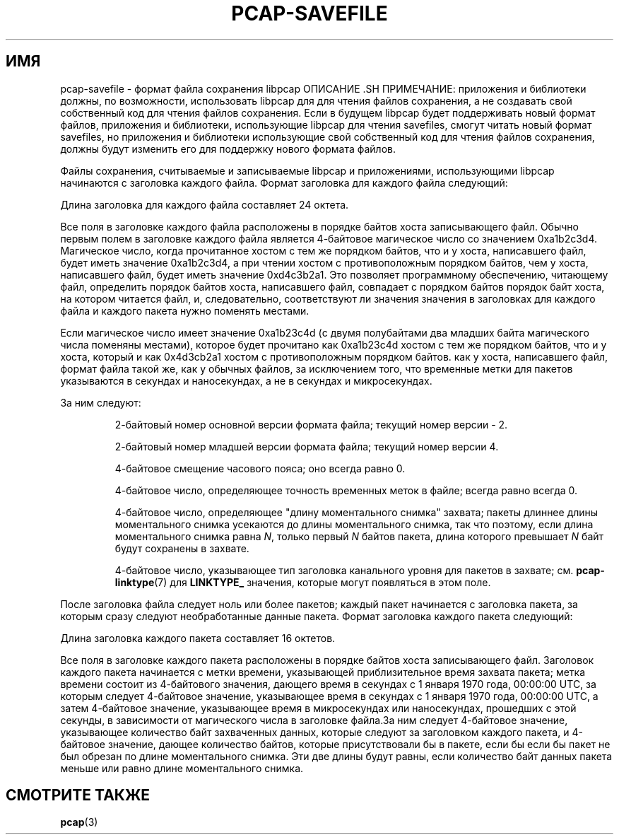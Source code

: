 .\" Авторское право (c) 1994, 1996, 1997
.\"	Регенты Калифорнийского университета.  Все права защищены.
.\"
.\" Распространение и использование в исходных и двоичных формах, с модификацией или без
.\" модификацией, разрешены при условии, что: (1) при распространении исходного кода
.\" сохраняют вышеуказанное уведомление об авторских правах и данный параграф в полном объеме, (2)
.\" дистрибутивы, включающие двоичный код, содержат вышеуказанное уведомление об авторских правах и
.\" этот пункт в полном объеме в документации или других материалах
.\", предоставляемых вместе с дистрибутивом, и (3) все рекламные материалы, в которых упоминаются
.\" возможности или использование этого программного обеспечения, содержат следующее подтверждение:
.\" ``Этот продукт содержит программное обеспечение, разработанное Калифорнийским университетом,
.\" Лабораторией Лоренса Беркли и его соавторами''. Ни название
.\" университета, ни имена его авторов не могут быть использованы для одобрения
.\" или для рекламы продуктов, созданных на основе этого программного обеспечения, без специального предварительного
.\" письменного разрешения.
.\" ДАННОЕ ПРОГРАММНОЕ ОБЕСПЕЧЕНИЕ ПРЕДОСТАВЛЯЕТСЯ ``КАК ЕСТЬ`` И БЕЗ КАКИХ-ЛИБО ЯВНЫХ ИЛИ ПОДРАЗУМЕВАЕМЫХ
.\" ГАРАНТИЙ, ВКЛЮЧАЯ, БЕЗ ОГРАНИЧЕНИЙ, ПОДРАЗУМЕВАЕМЫЕ ГАРАНТИИ
.\" ТОВАРНОГО СОСТОЯНИЯ И ПРИГОДНОСТИ ДЛЯ КОНКРЕТНОЙ ЦЕЛИ.
.\"
.TH PCAP-SAVEFILE 5 "24 апреля 2020 г."
.SH ИМЯ
pcap-savefile \- формат файла сохранения libpcap
ОПИСАНИЕ .SH
ПРИМЕЧАНИЕ: приложения и библиотеки должны, по возможности, использовать libpcap для
для чтения файлов сохранения, а не создавать свой собственный код для чтения файлов сохранения.
Если в будущем libpcap будет поддерживать новый формат файлов,
приложения и библиотеки, использующие libpcap для чтения savefiles, смогут
читать новый формат savefiles, но приложения и библиотеки
использующие свой собственный код для чтения файлов сохранения, должны будут изменить его для
поддержку нового формата файлов.
.PP
Файлы сохранения, считываемые и записываемые libpcap и приложениями, использующими libpcap
начинаются с заголовка каждого файла.  Формат заголовка для каждого файла следующий:
.RS
.TS
box;
c s
c | c
c s.
Магическое число
_
Мажорная версия Минорная версия
_
Смещение часового пояса
_
Точность метки времени
_
Длина моментального снимка
_
Тип заголовка канального уровня
.TE
.RE
.PP
Длина заголовка для каждого файла составляет 24 октета.
.PP
Все поля в заголовке каждого файла расположены в порядке байтов хоста
записывающего файл.  Обычно первым полем в заголовке каждого файла является
4-байтовое магическое число со значением 0xa1b2c3d4.  Магическое число, когда
прочитанное хостом с тем же порядком байтов, что и у хоста, написавшего файл,
будет иметь значение 0xa1b2c3d4, а при чтении хостом с
противоположным порядком байтов, чем у хоста, написавшего файл, будет иметь значение
0xd4c3b2a1.  Это позволяет программному обеспечению, читающему файл, определить
порядок байтов хоста, написавшего файл, совпадает с порядком байтов
порядок байт хоста, на котором читается файл, и, следовательно, соответствуют ли значения
значения в заголовках для каждого файла и каждого пакета нужно поменять местами.
.PP
Если магическое число имеет значение 0xa1b23c4d (с двумя полубайтами
два младших байта магического числа поменяны местами), которое будет
прочитано как 0xa1b23c4d хостом с тем же порядком байтов, что и у хоста, который
и как 0x4d3cb2a1 хостом с противоположным порядком байтов.
как у хоста, написавшего файл, формат файла такой же, как у
обычных файлов, за исключением того, что временные метки для пакетов указываются в
секундах и наносекундах, а не в секундах и микросекундах.
.PP
За ним следуют:
.IP
2-байтовый номер основной версии формата файла; текущий номер версии -
2.
.IP
2-байтовый номер младшей версии формата файла; текущий номер версии
4.
.IP
4-байтовое смещение часового пояса; оно всегда равно 0.
.IP
4-байтовое число, определяющее точность временных меток в файле; всегда равно
всегда 0.
.IP
4-байтовое число, определяющее "длину моментального снимка" захвата; пакеты
длиннее длины моментального снимка усекаются до длины моментального снимка, так что
поэтому, если длина моментального снимка равна
.IR N ,
только первый
.I N
байтов пакета, длина которого превышает
.I N
байт будут сохранены в захвате.
.IP
4-байтовое число, указывающее тип заголовка канального уровня для пакетов в
захвате; см.
.BR pcap-linktype (7)
для
.B LINKTYPE_
значения, которые могут появляться в этом поле.
.PP
После заголовка файла следует ноль или более пакетов; каждый пакет
начинается с заголовка пакета, за которым сразу следуют
необработанные данные пакета.  Формат заголовка каждого пакета следующий:
.RS
.TS
коробка;
c.
Метка времени, значение в секундах
_
Временная метка, значение микросекунд или наносекунд
_
Длина захваченного пакета данных
_
Необрезанная длина данных пакета
.TE
.RE
.PP
Длина заголовка каждого пакета составляет 16 октетов.
.PP
Все поля в заголовке каждого пакета расположены в порядке байтов хоста
записывающего файл.  Заголовок каждого пакета начинается с метки времени, указывающей
приблизительное время захвата пакета; метка времени состоит из
4-байтового значения, дающего время в секундах с 1 января 1970 года,
00:00:00 UTC, за которым следует 4-байтовое значение, указывающее время в секундах с 1 января 1970 года, 00:00:00 UTC, а затем 4-байтовое значение, указывающее время в
микросекундах или наносекундах, прошедших с этой секунды, в зависимости от магического
числа в заголовке файла.За ним следует 4-байтовое значение, указывающее
количество байт захваченных данных, которые следуют за заголовком каждого пакета, и
4-байтовое значение, дающее количество байтов, которые присутствовали бы в пакете, если бы
если бы пакет не был обрезан по длине моментального снимка.  Эти две длины
будут равны, если количество байт данных пакета меньше или
равно длине моментального снимка.
.SH СМОТРИТЕ ТАКЖЕ
.BR pcap (3)
